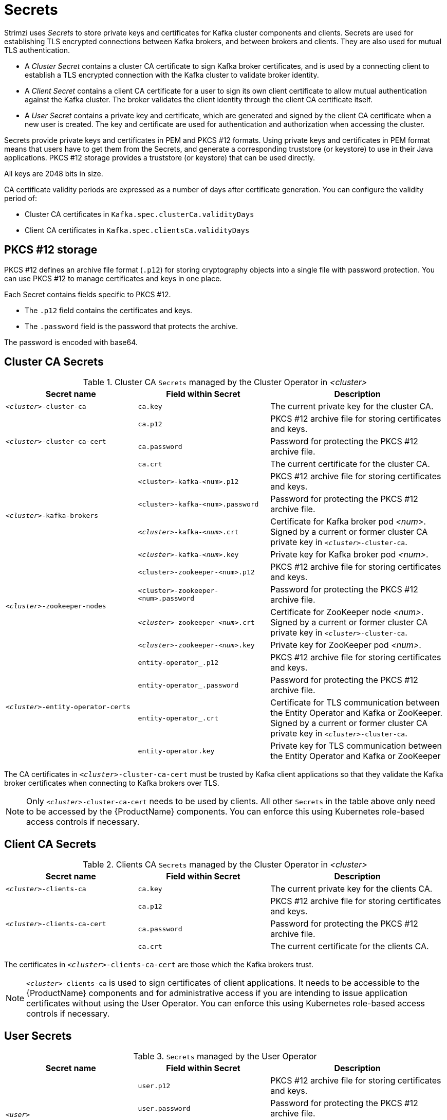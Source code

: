 // Module included in the following assemblies:
//
// assembly-security.adoc

[id='certificates-and-secrets-{context}']
= Secrets

Strimzi uses _Secrets_ to store private keys and certificates for Kafka cluster components and clients.
Secrets are used for establishing TLS encrypted connections between Kafka brokers, and between brokers and clients.
They are also used for mutual TLS authentication.

* A _Cluster Secret_ contains a cluster CA certificate to sign Kafka broker certificates, and is used by a connecting client to establish a TLS encrypted connection with the Kafka cluster to validate broker identity.
* A _Client Secret_ contains a client CA certificate for a user to sign its own client certificate to allow mutual authentication against the Kafka cluster.
The broker validates the client identity through the client CA certificate itself.
* A _User Secret_ contains a private key and certificate, which are generated and signed by the client CA certificate when a new user is created.
The key and certificate are used for authentication and authorization when accessing the cluster.

Secrets provide private keys and certificates in PEM and PKCS #12 formats.
Using private keys and certificates in PEM format means that users have to get them from the Secrets, and generate a corresponding truststore (or keystore) to use in their Java applications.
PKCS #12 storage provides a truststore (or keystore) that can be used directly.

All keys are 2048 bits in size.

CA certificate validity periods are expressed as a number of days after certificate generation.
You can configure the validity period of:

* Cluster CA certificates in `Kafka.spec.clusterCa.validityDays`
* Client CA certificates in `Kafka.spec.clientsCa.validityDays`

== PKCS #12 storage

PKCS #12 defines an archive file format (`.p12`) for storing cryptography objects into a single file with password protection.
You can use PKCS #12 to manage certificates and keys in one place.

Each Secret contains fields specific to PKCS #12.

* The `.p12` field contains the certificates and keys.
* The `.password` field is the password that protects the archive.

The password is encoded  with base64.

== Cluster CA Secrets

.Cluster CA `Secrets` managed by the Cluster Operator in _<cluster>_
[cols="3,3,4", options="header"]
|===
|Secret name
|Field within Secret
|Description

|`_<cluster>_-cluster-ca`
|`ca.key`
|The current private key for the cluster CA.

.3+|`_<cluster>_-cluster-ca-cert`
|`ca.p12`
|PKCS #12 archive file for storing certificates and keys.
|`ca.password`
|Password for protecting the  PKCS #12 archive file.
|`ca.crt`
|The current certificate for the cluster CA.


.4+|`_<cluster>_-kafka-brokers`
|`<cluster>-kafka-<num>.p12`
|PKCS #12 archive file for storing certificates and keys.
|`<cluster>-kafka-<num>.password`
|Password for protecting the  PKCS #12 archive file.
|`_<cluster>_-kafka-_<num>_.crt`
|Certificate for Kafka broker pod _<num>_. Signed by a current or former cluster CA private key in `_<cluster>_-cluster-ca`.
|`_<cluster>_-kafka-_<num>_.key`
|Private key for Kafka broker pod _<num>_.

.4+|`_<cluster>_-zookeeper-nodes`
|`<cluster>-zookeeper-<num>.p12`
|PKCS #12 archive file for storing certificates and keys.
|`<cluster>-zookeeper-<num>.password`
|Password for protecting the  PKCS #12 archive file.
|`_<cluster>_-zookeeper-_<num>_.crt`
|Certificate for ZooKeeper node _<num>_. Signed by a current or former cluster CA private key in `_<cluster>_-cluster-ca`.
|`_<cluster>_-zookeeper-_<num>_.key`
| Private key for ZooKeeper pod _<num>_.

.4+|`_<cluster>_-entity-operator-certs`
|`entity-operator_.p12`
|PKCS #12 archive file for storing certificates and keys.
|`entity-operator_.password`
|Password for protecting the  PKCS #12 archive file.
|`entity-operator_.crt`
|Certificate for TLS communication between the Entity Operator and Kafka or ZooKeeper.
Signed by a current or former cluster CA private key in `_<cluster>_-cluster-ca`.
|`entity-operator.key`
|Private key for TLS communication between the Entity Operator and Kafka or ZooKeeper

|===



The CA certificates in `_<cluster>_-cluster-ca-cert` must be trusted by Kafka client applications so that they validate the Kafka broker certificates when connecting to Kafka brokers over TLS.

NOTE: Only `_<cluster>_-cluster-ca-cert` needs to be used by clients.
All other `Secrets` in the table above only need to be accessed by the
 {ProductName} components.
 You can enforce this using Kubernetes role-based access controls if necessary.

== Client CA Secrets

.Clients CA `Secrets` managed by the Cluster Operator in _<cluster>_
[cols="3,3,4", options="header"]
|===
|Secret name
|Field within Secret
|Description

|`_<cluster>_-clients-ca`
|`ca.key`
|The current private key for the clients CA.
.3+|`_<cluster>_-clients-ca-cert`
|`ca.p12`
|PKCS #12 archive file for storing certificates and keys.
|`ca.password`
|Password for protecting the  PKCS #12 archive file.
|`ca.crt`
|The current certificate for the clients CA.
|===

The certificates in `_<cluster>_-clients-ca-cert` are those which the Kafka brokers trust.

NOTE: `_<cluster>_-clients-ca` is used to sign certificates of client applications.
It needs to be accessible to the {ProductName} components and for administrative access if you are intending to issue application certificates without using the User Operator.
You can enforce this using Kubernetes role-based access controls if necessary.

== User Secrets

.`Secrets` managed by the User Operator
[cols="3,3,4", options="header"]
|===
|Secret name
|Field within Secret
|Description

.4+|`_<user>_`
|`user.p12`
|PKCS #12 archive file for storing certificates and keys.
|`user.password`
|Password for protecting the  PKCS #12 archive file.
|`user.crt`
|Certificate for the user, signed by the clients CA
|`user.key`
|Private key for the user
|===
